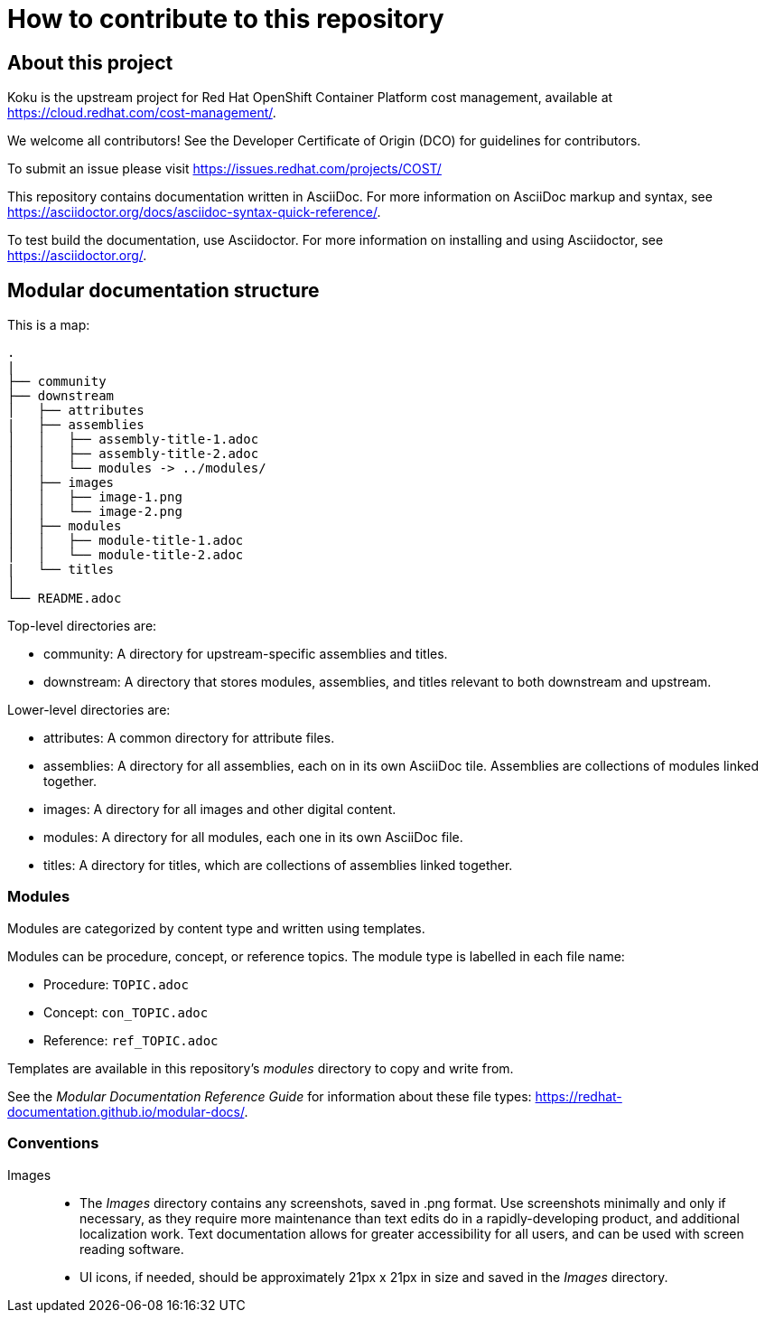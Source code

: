 = How to contribute to this repository

== About this project

Koku is the upstream project for Red Hat OpenShift Container Platform cost management, available  at https://cloud.redhat.com/cost-management/.

We welcome all contributors! See the Developer Certificate of Origin (DCO) for guidelines for contributors.

To submit an issue please visit https://issues.redhat.com/projects/COST/

This repository contains documentation written in AsciiDoc. For more information on AsciiDoc markup and syntax, see https://asciidoctor.org/docs/asciidoc-syntax-quick-reference/.

To test build the documentation, use Asciidoctor. For more information on installing and using Asciidoctor, see https://asciidoctor.org/.


== Modular documentation structure

This is a map:

....
.
|
├── community
├── downstream
│   ├── attributes
|   ├── assemblies
│   │   ├── assembly-title-1.adoc
│   │   ├── assembly-title-2.adoc
│   │   └── modules -> ../modules/
│   ├── images
│   │   ├── image-1.png
│   │   └── image-2.png
│   ├── modules
│   │   ├── module-title-1.adoc
│   │   └── module-title-2.adoc
|   └── titles
│
└── README.adoc
....

Top-level directories are:

* community: A directory for upstream-specific assemblies and titles.
* downstream: A directory that stores modules, assemblies, and titles relevant to both downstream and upstream. 

Lower-level directories are:

* attributes: A common directory for attribute files. 
* assemblies: A directory for all assemblies, each on in its own AsciiDoc tile. Assemblies are collections of modules linked together. 
* images: A directory for all images and other digital content.
* modules: A directory for all modules, each one in its own AsciiDoc file.
* titles: A directory for titles, which are collections of assemblies linked together.

=== Modules

Modules are categorized by content type and written using templates.

Modules can be procedure, concept, or reference topics. The module type is labelled in each file name:

* Procedure: `TOPIC.adoc`
* Concept: `con_TOPIC.adoc`
* Reference: `ref_TOPIC.adoc`

Templates are available in this repository's _modules_ directory to copy and write from.

See the _Modular Documentation Reference Guide_ for information about these file types: https://redhat-documentation.github.io/modular-docs/.


=== Conventions

Images::
* The _Images_ directory contains any screenshots, saved in .png format. Use screenshots minimally and only if necessary, as they require more maintenance than text edits do in a rapidly-developing product, and additional localization work. Text documentation allows for greater accessibility for all users, and can be used with screen reading software.
* UI icons, if needed, should be approximately 21px x 21px in size and saved in the _Images_ directory.



